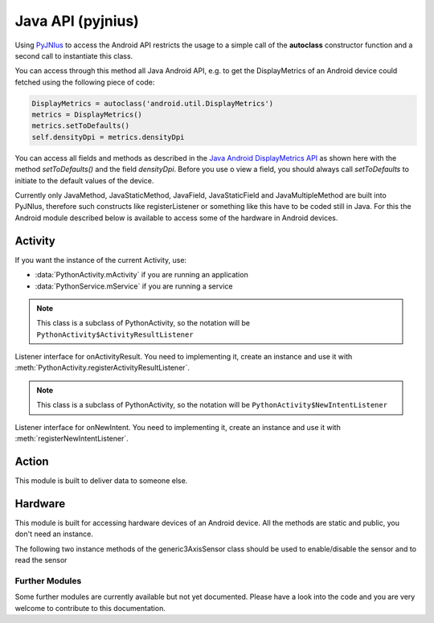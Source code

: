 Java API (pyjnius)
==================

Using `PyJNIus <https://github.com/kivy/pyjnius>`__ to access the Android API
restricts the usage to a simple call of the **autoclass** constructor function
and a second call to instantiate this class.

You can access through this method all Java Android API, e.g. to get the DisplayMetrics
of an Android device could fetched using the following piece of code:

.. code-block:: python

   DisplayMetrics = autoclass('android.util.DisplayMetrics')
   metrics = DisplayMetrics()
   metrics.setToDefaults()
   self.densityDpi = metrics.densityDpi

You can access all fields and methods as described in the `Java Android
DisplayMetrics API <http://developer.android.com/reference/android/util/DisplayMetrics.html>`__
as shown here with the method `setToDefaults()` and the field `densityDpi`.
Before you use o view a field, you should always call `setToDefaults` to initiate
to the default values of the device.

Currently only JavaMethod, JavaStaticMethod, JavaField, JavaStaticField
and JavaMultipleMethod are built into PyJNIus, therefore such constructs like
registerListener or something like this have to be coded still in Java.
For this the Android module described below is available to access some of
the hardware in Android devices.

.. module:: org.renpy.android


Activity
--------

If you want the instance of the current Activity, use:

- :data:`PythonActivity.mActivity` if you are running an application
- :data:`PythonService.mService` if you are running a service

.. class:: PythonActivity

    .. data:: mInfo

        Instance of an `ApplicationInfo
        <http://developer.android.com/reference/android/content/pm/ApplicationInfo.html>`_

    .. data:: mActivity

        Instance of :class:`PythonActivity`.

    .. method:: registerNewIntentListener(NewIntentListener listener)

        Register a new instance of :class:`NewIntentListener` to be called when
        `onNewIntent
        <http://developer.android.com/reference/android/app/Activity.html#onNewIntent(android.content.Intent)>`_
        is called.

    .. method:: unregisterNewIntentListener(NewIntentListener listener)

        Unregister a previously registered listener from
        :meth:`registerNewIntentListener`

    .. method:: registerActivityResultListener(ActivityResultListener listener)

        Register a new instance of :class:`ActivityResultListener` to be called
        when `onActivityResult
        <http://developer.android.com/reference/android/app/Activity.html#onActivityResult(int,
        int, android.content.Intent)>`_ is called.

    .. method:: unregisterActivityResultListener(ActivityResultListener listener)

        Unregister a previously registered listener from
        :meth:`PythonActivity.registerActivityResultListener`

.. class:: PythonActivity_ActivityResultListener

    .. note::

        This class is a subclass of PythonActivity, so the notation will be
        ``PythonActivity$ActivityResultListener``

    Listener interface for onActivityResult. You need to implementing it,
    create an instance and use it with :meth:`PythonActivity.registerActivityResultListener`.

    .. method:: onActivityResult(int requestCode, int resultCode, Intent data)

        Method to implement

.. class:: PythonActivity_NewIntentListener

    .. note::

        This class is a subclass of PythonActivity, so the notation will be
        ``PythonActivity$NewIntentListener``

    Listener interface for onNewIntent. You need to implementing it, create
    an instance and use it with :meth:`registerNewIntentListener`.

    .. method:: onNewIntent(Intent intent)

        Method to implement


Action
------

.. class:: Action

    This module is built to deliver data to someone else.

    .. method:: send(mimetype, filename, subject, text, chooser_title)

        Deliver data to someone else. This method is a wrapper around `ACTION_SEND
        <http://developer.android.com/reference/android/content/Intent.html#ACTION_SEND>`_

        :Parameters:
            `mimetype`: str
                Must be a valid mimetype, that represent the content to sent.
            `filename`: str, default to None
                (optional) Name of the file to attach. Must be a absolute path.
            `subject`: str, default to None
                (optional) Default subject
            `text`: str, default to None
                (optional) Content to send.
            `chooser_title`: str, default to None
                (optional) Title of the android chooser window, default to 'Send email...'

        Sending a simple hello world text::

            android.action_send('text/plain', text='Hello world',
                subject='Test from python')

        Sharing an image file::

            # let's say you've make an image in /sdcard/image.png
            android.action_send('image/png', filename='/sdcard/image.png')

        Sharing an image with a default text too::

            android.action_send('image/png', filename='/sdcard/image.png',
                text='Hi,\n\tThis is my awesome image, what do you think about it ?')


Hardware
--------

.. class:: Hardware

    This module is built for accessing hardware devices of an Android device.
    All the methods are static and public, you don't need an instance.


    .. method:: vibrate(s)

       Causes the phone to vibrate for `s` seconds. This requires that your
       application have the VIBRATE permission.


    .. method:: getHardwareSensors() 

       Returns a string of all hardware sensors of an Android device where each
       line lists the informations about one sensor in the following format:

       Name=name,Vendor=vendor,Version=version,MaximumRange=maximumRange,MinDelay=minDelay,Power=power,Type=type

       For more information about this informations look into the original Java
       API for the `Sensors Class
       <http://developer.android.com/reference/android/hardware/Sensor.html>`__
       
    .. attribute:: accelerometerSensor

       This variable links to a generic3AxisSensor instance and their functions to
       access the accelerometer sensor

    .. attribute:: orientationSensor

       This variable links to a generic3AxisSensor instance and their functions to
       access the orientation sensor

    .. attribute:: magenticFieldSensor


    The following two instance methods of the generic3AxisSensor class should be
    used to enable/disable the sensor and to read the sensor


    .. method:: changeStatus(boolean enable)

       Changes the status of the sensor, the status of the sensor is enabled,
       if `enable` is true or disabled, if `enable` is false.

    .. method:: readSensor()

        Returns an (x, y, z) tuple of floats that gives the sensor reading, the
        units depend on the sensor as shown on the Java API page for
        `SensorEvent
        <http://developer.android.com/reference/android/hardware/SensorEvent.html>`_.
        The sesnor must be enabled before this function is called. If the tuple
        contains three zero values, the accelerometer is not enabled, not
        available, defective, has not returned a reading, or the device is in
        free-fall.

    .. method:: get_dpi()

        Returns the screen density in dots per inch.

    .. method:: show_keyboard()

        Shows the soft keyboard.

    .. method:: hide_keyboard()

        Hides the soft keyboard.

    .. method:: wifi_scanner_enable()

        Enables wifi scanning. 

        .. note::
        
            ACCESS_WIFI_STATE and CHANGE_WIFI_STATE permissions are required.

    .. method:: wifi_scan()

        Returns a String for each visible WiFi access point

        (SSID, BSSID, SignalLevel) 

Further Modules
~~~~~~~~~~~~~~~

Some further modules are currently available but not yet documented. Please
have a look into the code and you are very welcome to contribute to this
documentation.


